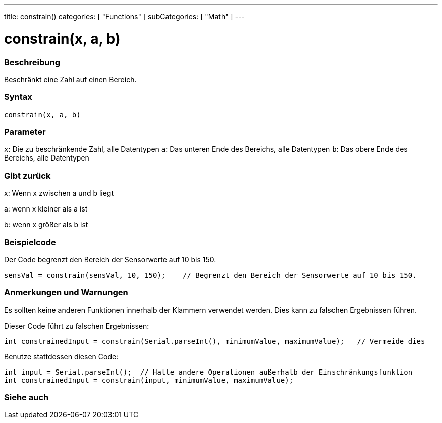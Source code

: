 ---
title: constrain()
categories: [ "Functions" ]
subCategories: [ "Math" ]
---





= constrain(x, a, b)


// OVERVIEW SECTION STARTS
[#overview]
--

[float]
=== Beschreibung
Beschränkt eine Zahl auf einen Bereich.
[%hardbreaks]


[float]
=== Syntax
`constrain(x, a, b)`


[float]
=== Parameter
`x`: Die zu beschränkende Zahl, alle Datentypen
`a`: Das unteren Ende des Bereichs, alle Datentypen
`b`: Das obere Ende des Bereichs, alle Datentypen

[float]
=== Gibt zurück
x: Wenn x zwischen a und b liegt

a: wenn x kleiner als a ist

b: wenn x größer als b ist

--
// OVERVIEW SECTION ENDS




// HOW TO USE SECTION STARTS
[#howtouse]
--

[float]
=== Beispielcode
// Describe what the example code is all about and add relevant code   ►►►►► THIS SECTION IS MANDATORY ◄◄◄◄◄
Der Code begrenzt den Bereich der Sensorwerte auf 10 bis 150.

[source,arduino]
----
sensVal = constrain(sensVal, 10, 150);    // Begrenzt den Bereich der Sensorwerte auf 10 bis 150.
----

[float]
=== Anmerkungen und Warnungen
Es sollten keine anderen Funktionen innerhalb der Klammern verwendet werden. Dies kann zu falschen Ergebnissen führen.

Dieser Code führt zu falschen Ergebnissen:
[source,arduino]
----
int constrainedInput = constrain(Serial.parseInt(), minimumValue, maximumValue);   // Vermeide dies
----

Benutze stattdessen diesen Code:
[source,arduino]
----
int input = Serial.parseInt();  // Halte andere Operationen außerhalb der Einschränkungsfunktion
int constrainedInput = constrain(input, minimumValue, maximumValue);
----
[%hardbreaks]

--
// HOW TO USE SECTION ENDS


// SEE ALSO SECTION
[#see_also]
--

[float]
=== Siehe auch

--
// SEE ALSO SECTION ENDS
